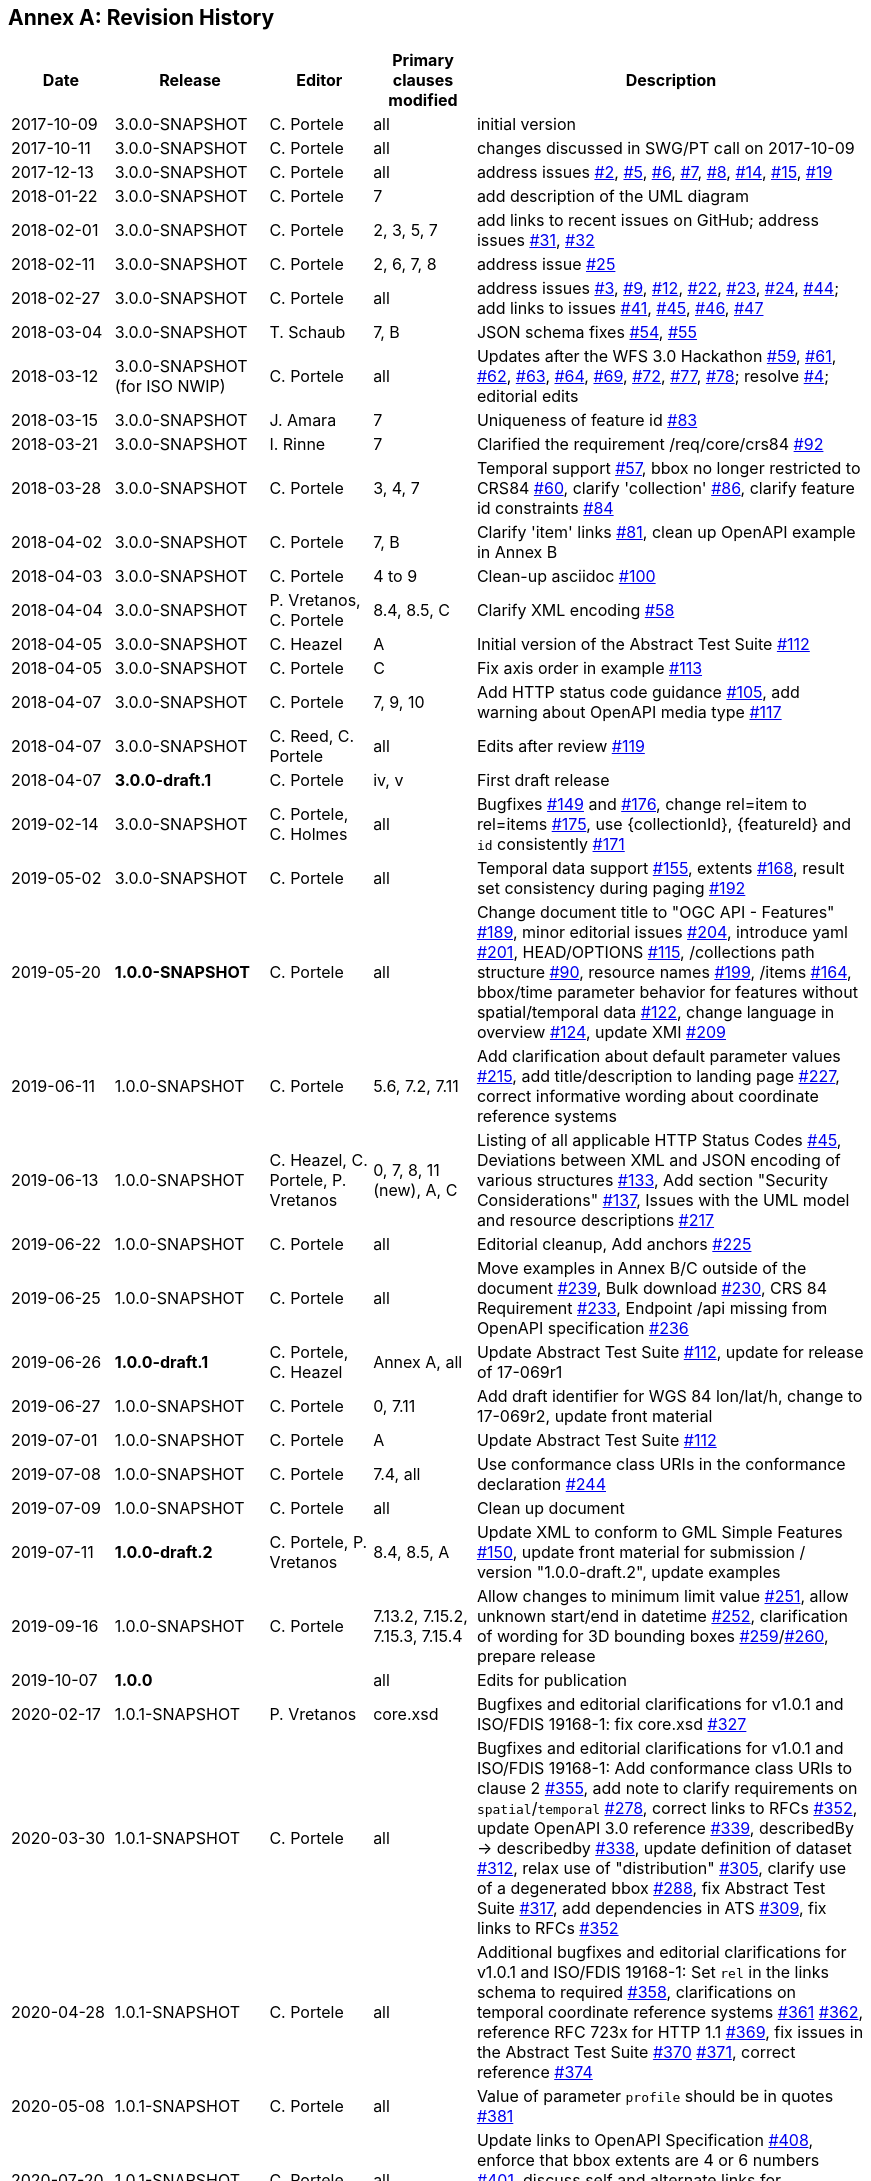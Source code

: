 [appendix]
:appendix-caption: Annex
== Revision History

[cols="12,18,12,12,46",options="header"]
|===
|Date |Release |Editor | Primary clauses modified |Description
|2017-10-09 |3.0.0-SNAPSHOT |C. Portele |all |initial version
|2017-10-11 |3.0.0-SNAPSHOT |C. Portele |all |changes discussed in SWG/PT call on 2017-10-09
|2017-12-13 |3.0.0-SNAPSHOT |C. Portele |all |address issues link:https://github.com/opengeospatial/ogcapi-features/issues/2[#2], link:https://github.com/opengeospatial/ogcapi-features/issues/5[#5], link:https://github.com/opengeospatial/ogcapi-features/issues/6[#6], link:https://github.com/opengeospatial/ogcapi-features/issues/7[#7], link:https://github.com/opengeospatial/ogcapi-features/issues/8[#8], link:https://github.com/opengeospatial/ogcapi-features/issues/14[#14], link:https://github.com/opengeospatial/ogcapi-features/issues/15[#15], link:https://github.com/opengeospatial/ogcapi-features/issues/19[#19]
|2018-01-22 |3.0.0-SNAPSHOT |C. Portele |7   |add description of the UML diagram
|2018-02-01 |3.0.0-SNAPSHOT |C. Portele |2, 3, 5, 7 |add links to recent issues on GitHub; address issues link:https://github.com/opengeospatial/ogcapi-features/issues/31[#31], link:https://github.com/opengeospatial/ogcapi-features/issues/32[#32]
|2018-02-11 |3.0.0-SNAPSHOT |C. Portele |2, 6, 7, 8 |address issue link:https://github.com/opengeospatial/ogcapi-features/issues/25[#25]
|2018-02-27 |3.0.0-SNAPSHOT |C. Portele |all |address issues link:https://github.com/opengeospatial/ogcapi-features/issues/3[#3], link:https://github.com/opengeospatial/ogcapi-features/issues/9[#9], link:https://github.com/opengeospatial/ogcapi-features/issues/12[#12], link:https://github.com/opengeospatial/ogcapi-features/issues/22[#22], link:https://github.com/opengeospatial/ogcapi-features/issues/23[#23], link:https://github.com/opengeospatial/ogcapi-features/issues/24[#24], link:https://github.com/opengeospatial/ogcapi-features/issues/44[#44]; add links to issues link:https://github.com/opengeospatial/ogcapi-features/issues/41[#41], link:https://github.com/opengeospatial/ogcapi-features/issues/45[#45], link:https://github.com/opengeospatial/ogcapi-features/issues/46[#46], link:https://github.com/opengeospatial/ogcapi-features/issues/47[#47]
|2018-03-04 |3.0.0-SNAPSHOT |T. Schaub  |7, B |JSON schema fixes link:https://github.com/opengeospatial/ogcapi-features/issues/54[#54], link:https://github.com/opengeospatial/ogcapi-features/issues/55[#55]
|2018-03-12 |3.0.0-SNAPSHOT (for ISO NWIP) |C. Portele |all |Updates after the WFS 3.0 Hackathon link:https://github.com/opengeospatial/ogcapi-features/issues/59[#59], link:https://github.com/opengeospatial/ogcapi-features/issues/61[#61], link:https://github.com/opengeospatial/ogcapi-features/issues/62[#62], link:https://github.com/opengeospatial/ogcapi-features/issues/63[#63], link:https://github.com/opengeospatial/ogcapi-features/issues/64[#64], link:https://github.com/opengeospatial/ogcapi-features/issues/69[#69], link:https://github.com/opengeospatial/ogcapi-features/issues/72[#72], link:https://github.com/opengeospatial/ogcapi-features/issues/77[#77], link:https://github.com/opengeospatial/ogcapi-features/issues/78[#78]; resolve link:https://github.com/opengeospatial/ogcapi-features/issues/4[#4]; editorial edits
|2018-03-15 |3.0.0-SNAPSHOT |J. Amara |7 |Uniqueness of feature id link:https://github.com/opengeospatial/ogcapi-features/issues/83[#83]
|2018-03-21 |3.0.0-SNAPSHOT |I. Rinne |7 |Clarified the requirement /req/core/crs84 link:https://github.com/opengeospatial/ogcapi-features/issues/92[#92]
|2018-03-28 |3.0.0-SNAPSHOT |C. Portele |3, 4, 7 |Temporal support link:https://github.com/opengeospatial/ogcapi-features/issues/57[#57], bbox no longer restricted to CRS84 link:https://github.com/opengeospatial/ogcapi-features/issues/60[#60], clarify 'collection' link:https://github.com/opengeospatial/ogcapi-features/issues/86[#86], clarify feature id constraints link:https://github.com/opengeospatial/ogcapi-features/issues/84[#84]
|2018-04-02 |3.0.0-SNAPSHOT |C. Portele |7, B |Clarify 'item' links link:https://github.com/opengeospatial/ogcapi-features/issues/81[#81], clean up OpenAPI example in Annex B
|2018-04-03 |3.0.0-SNAPSHOT |C. Portele |4 to 9 |Clean-up asciidoc link:https://github.com/opengeospatial/ogcapi-features/issues/100[#100]
|2018-04-04 |3.0.0-SNAPSHOT |P. Vretanos, C. Portele |8.4, 8.5, C |Clarify XML encoding link:https://github.com/opengeospatial/ogcapi-features/issues/58[#58]
|2018-04-05 |3.0.0-SNAPSHOT |C. Heazel |A |Initial version of the Abstract Test Suite link:https://github.com/opengeospatial/ogcapi-features/issues/112[#112]
|2018-04-05 |3.0.0-SNAPSHOT |C. Portele |C |Fix axis order in example link:https://github.com/opengeospatial/ogcapi-features/issues/113[#113]
|2018-04-07 |3.0.0-SNAPSHOT |C. Portele |7, 9, 10 |Add HTTP status code guidance link:https://github.com/opengeospatial/ogcapi-features/issues/105[#105], add warning about OpenAPI media type link:https://github.com/opengeospatial/ogcapi-features/issues/117[#117]
|2018-04-07 |3.0.0-SNAPSHOT |C. Reed, C. Portele |all |Edits after review link:https://github.com/opengeospatial/ogcapi-features/issues/119[#119]
|2018-04-07 |**3.0.0-draft.1** |C. Portele |iv, v |First draft release
|2019-02-14 |3.0.0-SNAPSHOT |C. Portele, C. Holmes |all |Bugfixes link:https://github.com/opengeospatial/ogcapi-features/issues/149[#149] and link:https://github.com/opengeospatial/ogcapi-features/issues/176[#176], change rel=item to rel=items link:https://github.com/opengeospatial/ogcapi-features/pull/175[#175], use {collectionId}, {featureId} and `id` consistently link:https://github.com/opengeospatial/ogcapi-features/pull/171[#171]
|2019-05-02 |3.0.0-SNAPSHOT |C. Portele |all |Temporal data support link:https://github.com/opengeospatial/ogcapi-features/issues/155[#155], extents link:https://github.com/opengeospatial/ogcapi-features/issues/168[#168], result set consistency during paging link:https://github.com/opengeospatial/ogcapi-features/pull/192[#192]
|2019-05-20 |**1.0.0-SNAPSHOT** |C. Portele |all |Change document title to "OGC API - Features" link:https://github.com/opengeospatial/ogcapi-features/issues/189[#189], minor editorial issues link:https://github.com/opengeospatial/ogcapi-features/issues/204[#204], introduce yaml link:https://github.com/opengeospatial/ogcapi-features/issues/201[#201], HEAD/OPTIONS link:https://github.com/opengeospatial/ogcapi-features/issues/115[#115], /collections path structure link:https://github.com/opengeospatial/ogcapi-features/issues/90[#90], resource names link:https://github.com/opengeospatial/ogcapi-features/issues/199[#199], /items link:https://github.com/opengeospatial/ogcapi-features/issues/164[#164], bbox/time parameter behavior for features without spatial/temporal data link:https://github.com/opengeospatial/ogcapi-features/issues/122[#122], change language in overview link:https://github.com/opengeospatial/ogcapi-features/issues/124[#124], update XMI link:https://github.com/opengeospatial/ogcapi-features/issues/209[#209]
|2019-06-11 |1.0.0-SNAPSHOT |C. Portele |5.6, 7.2, 7.11 |Add clarification about default parameter values link:https://github.com/opengeospatial/ogcapi-features/issues/215[#215], add title/description to landing page link:https://github.com/opengeospatial/ogcapi-features/issues/227[#227], correct informative wording about coordinate reference systems
|2019-06-13 |1.0.0-SNAPSHOT |C. Heazel, C. Portele, P. Vretanos |0, 7, 8, 11 (new), A, C |Listing of all applicable HTTP Status Codes link:https://github.com/opengeospatial/ogcapi-features/issues/45[#45], Deviations between XML and JSON encoding of various structures link:https://github.com/opengeospatial/ogcapi-features/issues/133[#133], Add section "Security Considerations" link:https://github.com/opengeospatial/ogcapi-features/issues/137[#137], Issues with the UML model and resource descriptions link:https://github.com/opengeospatial/ogcapi-features/issues/217[#217]
|2019-06-22 |1.0.0-SNAPSHOT |C. Portele |all |Editorial cleanup, Add anchors link:https://github.com/opengeospatial/ogcapi-features/issues/225[#225]
|2019-06-25 |1.0.0-SNAPSHOT |C. Portele |all |Move examples in Annex B/C outside of the document link:https://github.com/opengeospatial/ogcapi-features/issues/239[#239], Bulk download link:https://github.com/opengeospatial/ogcapi-features/issues/230[#230], CRS 84 Requirement link:https://github.com/opengeospatial/ogcapi-features/issues/233[#233], Endpoint /api missing from OpenAPI specification link:https://github.com/opengeospatial/ogcapi-features/issues/236[#236]
|2019-06-26 |**1.0.0-draft.1** |C. Portele, C. Heazel |Annex A, all |Update Abstract Test Suite link:https://github.com/opengeospatial/ogcapi-features/issues/112[#112], update for release of 17-069r1
|2019-06-27 |1.0.0-SNAPSHOT |C. Portele |0, 7.11 |Add draft identifier for WGS 84 lon/lat/h, change to 17-069r2, update front material
|2019-07-01 |1.0.0-SNAPSHOT |C. Portele |A |Update Abstract Test Suite link:https://github.com/opengeospatial/ogcapi-features/issues/112[#112]
|2019-07-08 |1.0.0-SNAPSHOT |C. Portele |7.4, all |Use conformance class URIs in the conformance declaration link:https://github.com/opengeospatial/ogcapi-features/issues/244[#244]
|2019-07-09 |1.0.0-SNAPSHOT |C. Portele |all |Clean up document
|2019-07-11 |**1.0.0-draft.2** |C. Portele, P. Vretanos |8.4, 8.5, A |Update XML to conform to GML Simple Features link:https://github.com/opengeospatial/ogcapi-features/issues/150[#150], update front material for submission / version "1.0.0-draft.2", update examples
|2019-09-16 |1.0.0-SNAPSHOT |C. Portele |7.13.2, 7.15.2, 7.15.3, 7.15.4 |Allow changes to minimum limit value link:https://github.com/opengeospatial/ogcapi-features/issues/251[#251], allow unknown start/end in datetime link:https://github.com/opengeospatial/ogcapi-features/issues/252[#252], clarification of wording for 3D bounding boxes link:https://github.com/opengeospatial/ogcapi-features/issues/259[#259]/link:https://github.com/opengeospatial/ogcapi-features/issues/260[#260], prepare release
|2019-10-07 |**1.0.0** | |all |Edits for publication
|2020-02-17 |1.0.1-SNAPSHOT |P. Vretanos |core.xsd |Bugfixes and editorial clarifications for v1.0.1 and ISO/FDIS 19168-1: fix core.xsd link:https://github.com/opengeospatial/ogcapi-features/issues/327[#327]
|2020-03-30 |1.0.1-SNAPSHOT |C. Portele |all |Bugfixes and editorial clarifications for v1.0.1 and ISO/FDIS 19168-1: Add conformance class URIs to clause 2 link:https://github.com/opengeospatial/ogcapi-features/issues/355[#355], add note to clarify requirements on `spatial`/`temporal` link:https://github.com/opengeospatial/ogcapi-features/issues/278[#278], correct links to RFCs link:https://github.com/opengeospatial/ogcapi-features/pull/352[#352], update OpenAPI 3.0 reference link:https://github.com/opengeospatial/ogcapi-features/issues/339[#339], describedBy -> describedby link:https://github.com/opengeospatial/ogcapi-features/issues/338[#338], update definition of dataset link:https://github.com/opengeospatial/ogcapi-features/issues/312[#312], relax use of "distribution" link:https://github.com/opengeospatial/ogcapi-features/issues/305[#305], clarify use of a degenerated bbox link:https://github.com/opengeospatial/ogcapi-features/issues/288[#288], fix Abstract Test Suite link:https://github.com/opengeospatial/ogcapi-features/issues/317[#317], add dependencies in ATS link:https://github.com/opengeospatial/ogcapi-features/issues/309[#309], fix links to RFCs link:https://github.com/opengeospatial/ogcapi-features/pull/352[#352]
|2020-04-28 |1.0.1-SNAPSHOT |C. Portele |all |Additional bugfixes and editorial clarifications for v1.0.1 and ISO/FDIS 19168-1: Set `rel` in the links schema to required link:https://github.com/opengeospatial/ogcapi-features/issues/358[#358], clarifications on temporal coordinate reference systems link:https://github.com/opengeospatial/ogcapi-features/pull/361[#361] link:https://github.com/opengeospatial/ogcapi-features/issues/362[#362], reference RFC 723x for HTTP 1.1 link:https://github.com/opengeospatial/ogcapi-features/issues/369[#369], fix issues in the Abstract Test Suite link:https://github.com/opengeospatial/ogcapi-features/issues/370[#370] link:https://github.com/opengeospatial/ogcapi-features/issues/371[#371], correct reference link:https://github.com/opengeospatial/ogcapi-features/issues/374[#374]
|2020-05-08 |1.0.1-SNAPSHOT |C. Portele |all |Value of parameter `profile` should be in quotes link:https://github.com/opengeospatial/ogcapi-features/issues/381[#381]
|2020-07-20 |1.0.1-SNAPSHOT |C. Portele |all |Update links to OpenAPI Specification link:https://github.com/opengeospatial/ogcapi-features/pull/408[#408], enforce that bbox extents are 4 or 6 numbers link:https://github.com/opengeospatial/ogcapi-features/issues/401[#401], discuss self and alternate links for collections link:https://github.com/opengeospatial/ogcapi-features/issues/410[#410], clarify /req/oas30/oas-definition-1 link:https://github.com/opengeospatial/ogcapi-features/issues/413[#413]
|2020-08-31 |1.0.1-SNAPSHOT |C. Portele |all |Add clarifications on `next` links link:https://github.com/opengeospatial/ogcapi-features/issues/428[#428] and headers in GML-SF responses link:https://github.com/opengeospatial/ogcapi-features/issues/429[#429]
|2022-01-17 |1.0.1-SNAPSHOT |C. Portele |all |clarification on limit parameter https://github.com/opengeospatial/ogcapi-features/issues/368[#368] / https://github.com/opengeospatial/ogcapi-features/issues/640[#640], clarify use of 'default CRS' https://github.com/opengeospatial/ogcapi-features/issues/435[#435], add recommendation for self/alternate links on landing page https://github.com/opengeospatial/ogcapi-features/issues/436[#436], references to bbox-crs https://github.com/opengeospatial/ogcapi-features/issues/454[#454], clarify req/core/sfc-md-success https://github.com/opengeospatial/ogcapi-features/issues/464[#464], definition of landing page https://github.com/opengeospatial/ogcapi-features/issues/465[#465], change dateTime to datetime in Annex A https://github.com/opengeospatial/ogcapi-features/issues/499[#499], clarification on multiple bounding boxes in an extent https://github.com/opengeospatial/ogcapi-features/issues/518[#518], paging and extent https://github.com/opengeospatial/ogcapi-features/issues/572[#572], wording of test for featureId ambiguous https://github.com/opengeospatial/ogcapi-features/issues/574[#574], clarify interval terminology https://github.com/opengeospatial/ogcapi-features/pull/650[#650]
|2022-01-31 |1.0.1-SNAPSHOT |C. Portele |7.13.2 |Add note on `itemType` link:https://github.com/opengeospatial/ogcapi-features/issues/539[#539]
|===
